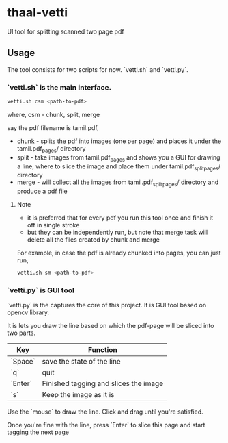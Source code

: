 * thaal-vetti
UI tool for splitting scanned two page pdf 

** Usage
The tool consists for two scripts for now. `vetti.sh` and `vetti.py`.

*** `vetti.sh` is the main interface. 

#+BEGIN_SRC bash
vetti.sh csm <path-to-pdf>
#+END_SRC

where, csm - chunk, split, merge

say the pdf filename is tamil.pdf,

- chunk - splits the pdf into images (one per page) and places it under the tamil.pdf_pages/ directory
- split - take images from tamil.pdf_pages and shows you a GUI for drawing a line,
 where to slice the image and place them under tamil.pdf_split_pages/ directory
- merge - will collect all the images from tamil.pdf_split_pages/ directory and produce a pdf file


**** Note
- it is preferred that for every pdf you run this tool once and finish it off in single stroke
- but they can be independently run, but note that merge task will delete all the files created by chunk and merge

For example, in case the pdf is already chunked into pages, you can just run,
#+BEGIN_SRC bash 
vetti.sh sm <path-to-pdf>
#+END_SRC


*** `vetti.py` is GUI tool
`vetti.py` is the captures the core of this project. It is GUI tool based on opencv library. 

It is lets you draw the line based on which the pdf-page will be sliced into two parts.

| Key     | Function                              |
|---------+---------------------------------------|
| `Space` | save the state of the line            |
| `q`     | quit                                  |
| `Enter` | Finished tagging and slices the image |
| `s`     | Keep the image as it is               |


Use the `mouse` to draw the line. Click and drag until you're satisfied. 

Once you're fine with the line, press `Enter` to slice this page and start tagging the next page
